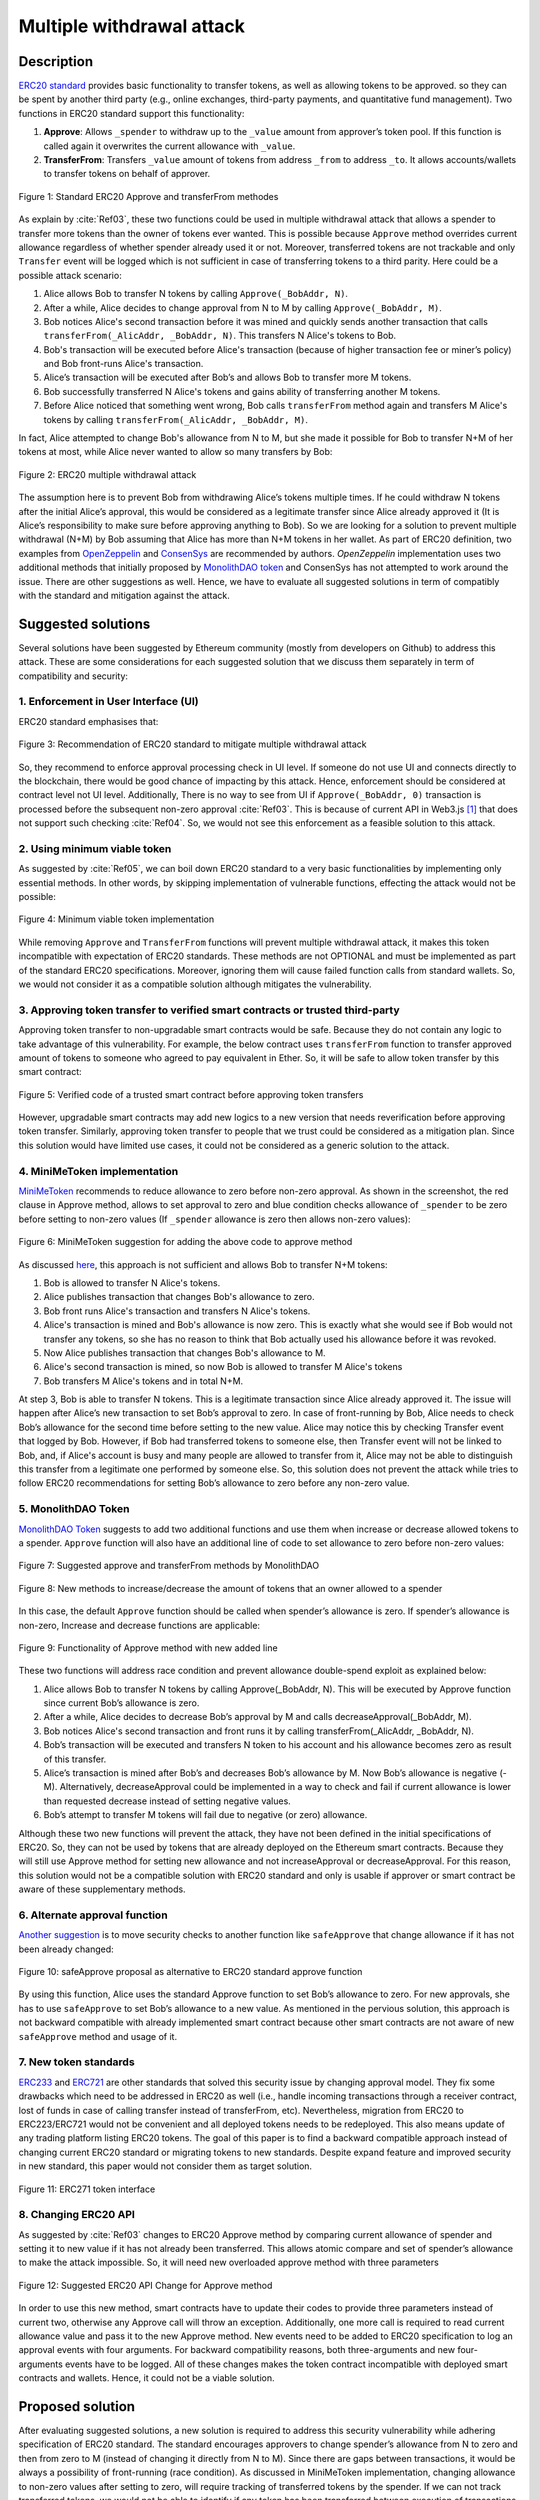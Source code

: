 .. _multiple_withdrawal:

##########################
Multiple withdrawal attack
##########################

.. index:: ! Multiple withdrawal attack, double-spend exploit;

Description
***********
`ERC20 standard <https://github.com/ethereum/EIPs/blob/master/EIPS/eip-20.md>`_ provides basic functionality to transfer tokens, as well as allowing tokens to be approved. so they can be spent by another third party (e.g., online exchanges, third-party payments, and quantitative fund management). Two functions in ERC20 standard support this functionality:

#. **Approve**: Allows ``_spender`` to withdraw up to the ``_value`` amount from approver’s token pool. If this function is called again it overwrites the current allowance with ``_value``.
#. **TransferFrom**: Transfers ``_value`` amount of tokens from address ``_from`` to address ``_to``. It allows accounts/wallets to transfer tokens on behalf of approver.

.. figure:: images/multiple_withdrawal_01.png
    :scale: 90%
    :figclass: align-center
    
    Figure 1: Standard ERC20 Approve and transferFrom methodes
    
As explain by :cite:`Ref03`, these two functions could be used in multiple withdrawal attack that allows a spender to transfer more tokens than the owner of tokens ever wanted. This is possible because ``Approve`` method overrides current allowance regardless of whether spender already used it or not. Moreover, transferred tokens are not trackable and only ``Transfer`` event will be logged which is not sufficient in case of transferring tokens to a third parity. Here could be a possible attack scenario:

#. Alice allows Bob to transfer N tokens by calling ``Approve(_BobAddr, N)``.
#. After a while, Alice decides to change approval from N to M by calling ``Approve(_BobAddr, M)``.
#. Bob notices Alice's second transaction before it was mined and quickly sends another transaction that calls ``transferFrom(_AlicAddr, _BobAddr, N)``. This transfers N Alice's tokens to Bob.
#. Bob's transaction will be executed before Alice's transaction (because of higher transaction fee or miner’s policy) and Bob front-runs Alice's transaction.
#. Alice’s transaction will be executed after Bob’s and allows Bob to transfer more M tokens.
#. Bob successfully transferred N Alice's tokens and gains ability of transferring another M tokens.
#. Before Alice noticed that something went wrong, Bob calls ``transferFrom`` method again and transfers M Alice's tokens by calling ``transferFrom(_AlicAddr, _BobAddr, M)``.

In fact, Alice attempted to change Bob's allowance from N to M, but she made it possible for Bob to transfer N+M of her tokens at most, while Alice never wanted to allow so many transfers by Bob:

.. figure:: images/multiple_withdrawal_02.png
    :scale: 50%
    :figclass: align-center
    
    Figure 2: ERC20 multiple withdrawal attack

The assumption here is to prevent Bob from withdrawing Alice’s tokens multiple times. If he could withdraw N tokens after the initial Alice’s approval, this would be considered as a legitimate transfer since Alice already approved it (It is Alice’s responsibility to make sure before approving anything to Bob). So we are looking for a solution to prevent multiple withdrawal (N+M) by Bob assuming that Alice has more than N+M tokens in her wallet.
As part of ERC20 definition, two examples from `OpenZeppelin <https://github.com/OpenZeppelin/openzeppelin-solidity/blob/master/contracts/token/ERC20/ERC20.sol>`_ and `ConsenSys <https://github.com/ConsenSys/Tokens/blob/fdf687c69d998266a95f15216b1955a4965a0a6d/contracts/eip20/EIP20.sol>`_ are recommended by authors. *OpenZeppelin* implementation uses two additional methods that initially proposed by `MonolithDAO token <https://github.com/MonolithDAO/token/blob/master/src/Token.sol>`_ and ConsenSys has not attempted to work around the issue. There are other suggestions as well. Hence, we have to evaluate all suggested solutions in term of compatibly with the standard and mitigation against the attack.

Suggested solutions
*******************
Several solutions have been suggested by Ethereum community (mostly from developers on Github) to address this attack. These are some considerations for each suggested solution that we discuss them separately in term of compatibility and security:

1. Enforcement in User Interface (UI)
=====================================
ERC20 standard emphasises that:

.. figure:: images/multiple_withdrawal_03.png
    :scale: 80%
    :figclass: align-center
    
    Figure 3: Recommendation of ERC20 standard to mitigate multiple withdrawal attack

So, they recommend to enforce approval processing check in UI level. If someone do not use UI and connects directly to the blockchain, there would be good chance of impacting by this attack. Hence, enforcement should be considered at contract level not UI level. Additionally, There is no way to see from UI if ``Approve(_BobAddr, 0)`` transaction is processed before the subsequent non-zero approval :cite:`Ref03`. This is because of current API in Web3.js [#]_ that does not support such checking :cite:`Ref04`. So, we would not see this enforcement as a feasible solution to this attack.

2. Using minimum viable token
=============================
As suggested by :cite:`Ref05`, we can boil down ERC20 standard to a very basic functionalities by implementing only essential methods. In other words, by skipping implementation of vulnerable functions, effecting the attack would not be possible:

.. figure:: images/multiple_withdrawal_04.png
    :scale: 90%
    :figclass: align-center
    
    Figure 4: Minimum viable token implementation

While removing ``Approve`` and ``TransferFrom`` functions will prevent multiple withdrawal attack, it makes this token incompatible with expectation of ERC20 standards. These methods are not OPTIONAL and must be implemented as part of the standard ERC20 specifications. Moreover, ignoring them will cause failed function calls from standard wallets. So, we would not consider it as a compatible solution although mitigates the vulnerability.

3. Approving token transfer to verified smart contracts or trusted third-party
==============================================================================
Approving token transfer to non-upgradable smart contracts would be safe. Because they do not contain any logic to take advantage of this vulnerability. For example, the below contract uses ``transferFrom`` function to transfer approved amount of tokens to someone who agreed to pay equivalent in Ether. So, it will be safe to allow token transfer by this smart contract:

.. figure:: images/multiple_withdrawal_05.png
    :scale: 100%
    :figclass: align-center
    
    Figure 5: Verified code of a trusted smart contract before approving token transfers

However, upgradable smart contracts may add new logics to a new version that needs reverification before approving token transfer. Similarly, approving token transfer to people that we trust could be considered as a mitigation plan. Since this solution would have limited use cases, it could not be considered as a generic solution to the attack.

4. MiniMeToken implementation
=============================
`MiniMeToken <https://github.com/Giveth/minime/blob/master/contracts/MiniMeToken.sol#L225>`_ recommends to reduce allowance to zero before non-zero approval. As shown in the screenshot, the red clause in Approve method, allows to set approval to zero and blue condition checks allowance of ``_spender`` to be zero before setting to non-zero values (If ``_spender`` allowance is zero then allows non-zero values):

.. figure:: images/multiple_withdrawal_06.png
    :scale: 100%
    :figclass: align-center
    
    Figure 6: MiniMeToken suggestion for adding the above code to approve method

As discussed `here <https://github.com/OpenZeppelin/openzeppelin-solidity/issues/438#issuecomment-329172399>`_, this approach is not sufficient and allows Bob to transfer N+M tokens:

#. Bob is allowed to transfer N Alice's tokens.
#. Alice publishes transaction that changes Bob's allowance to zero.
#. Bob front runs Alice's transaction and transfers N Alice's tokens.
#. Alice's transaction is mined and Bob's allowance is now zero. This is exactly what she would see if Bob would not transfer any tokens, so she has no reason to think that Bob actually used his allowance before it was revoked.
#. Now Alice publishes transaction that changes Bob's allowance to M.
#. Alice's second transaction is mined, so now Bob is allowed to transfer M Alice's tokens
#. Bob transfers M Alice's tokens and in total N+M.

At step 3, Bob is able to transfer N tokens. This is a legitimate transaction since Alice already approved it. The issue will happen after Alice’s new transaction to set Bob’s approval to zero. In case of front-running by Bob, Alice needs to check Bob’s allowance for the second time before setting to the new value. Alice may notice this by checking Transfer event that logged by Bob. However, if Bob had transferred tokens to someone else, then Transfer event will not be linked to Bob, and, if Alice's account is busy and many people are allowed to transfer from it, Alice may not be able to distinguish this transfer from a legitimate one performed by someone else. So, this solution does not prevent the attack while tries to follow ERC20 recommendations for setting Bob’s allowance to zero before any non-zero value.

5. MonolithDAO Token
====================
`MonolithDAO Token <https://github.com/MonolithDAO/token/blob/master/src/Token.sol>`_ suggests to add two additional functions and use them when increase or decrease allowed tokens to a spender. ``Approve`` function will also have an additional line of code to set allowance to zero before non-zero values:

.. figure:: images/multiple_withdrawal_07.png
    :scale: 100%
    :figclass: align-center
    
    Figure 7: Suggested approve and transferFrom methods by MonolithDAO

.. figure:: images/multiple_withdrawal_08.png
    :scale: 100%
    :figclass: align-center
    
    Figure 8: New methods to increase/decrease the amount of tokens that an owner allowed to a spender

In this case, the default ``Approve`` function should be called when spender’s allowance is zero. If spender’s allowance is non-zero, Increase and decrease functions are applicable:

.. figure:: images/multiple_withdrawal_09.png
    :scale: 100%
    :figclass: align-center
    
    Figure 9: Functionality of Approve method with new added line

These two functions will address race condition and prevent allowance double-spend exploit as explained below:

#. Alice allows Bob to transfer N tokens by calling Approve(_BobAddr, N). This will be executed by Approve function since current Bob’s allowance is zero.
#. After a while, Alice decides to decrease Bob’s approval by M and calls decreaseApproval(_BobAddr, M).
#. Bob notices Alice's second transaction and front runs it by calling transferFrom(_AlicAddr, _BobAddr, N).
#. Bob’s transaction will be executed and transfers N token to his account and his allowance becomes zero as result of this transfer.
#. Alice’s transaction is mined after Bob’s and decreases Bob’s allowance by M. Now Bob’s allowance is negative (-M). Alternatively, decreaseApproval could be implemented in a way to check and fail if current allowance is lower than requested decrease instead of setting negative values.
#. Bob’s attempt to transfer M tokens will fail due to negative (or zero) allowance.

Although these two new functions will prevent the attack, they have not been defined in the initial specifications of ERC20. So, they can not be used by tokens that are already deployed on the Ethereum smart contracts. Because they will still use Approve method for setting new allowance and not increaseApproval or decreaseApproval. For this reason, this solution would not be a compatible solution with ERC20 standard and only is usable if approver or smart contract be aware of these supplementary methods.

6. Alternate approval function
==============================
`Another suggestion <https://github.com/kindads/erc20-token/blob/40d796627a2edd6387bdeb9df71a8209367a7ee9/contracts/zeppelin-solidity/contracts/token/StandardToken.sol>`_ is to move security checks to another function like ``safeApprove`` that change allowance if it has not been already changed:

.. figure:: images/multiple_withdrawal_10.png
    :scale: 100%
    :figclass: align-center
    
    Figure 10: safeApprove proposal as alternative to ERC20 standard approve function

By using this function, Alice uses the standard Approve function to set Bob’s allowance to zero. For new approvals, she has to use ``safeApprove`` to set Bob’s allowance to a new value. As mentioned in the pervious solution, this approach is not backward compatible with already implemented smart contract because other smart contracts are not aware of new ``safeApprove`` method and usage of it.

7. New token standards
======================
`ERC233 <https://github.com/Dexaran/ERC223-token-standard>`_ and `ERC721 <https://github.com/ethereum/EIPs/blob/master/EIPS/eip-721.md>`_ are other standards that solved this security issue by changing approval model. They fix some drawbacks which need to be addressed in ERC20 as well (i.e., handle incoming transactions through a receiver contract, lost of funds in case of calling transfer instead of transferFrom, etc). Nevertheless, migration from ERC20 to ERC223/ERC721 would not be convenient and all deployed tokens needs to be redeployed. This also means update of any trading platform listing ERC20 tokens. The goal of this paper is to find a backward compatible approach instead of changing current ERC20 standard or migrating tokens to new standards. Despite expand feature and improved security in new standard, this paper would not consider them as target solution.

.. figure:: images/multiple_withdrawal_11.png
    :scale: 100%
    :figclass: align-center
    
    Figure 11: ERC271 token interface
    
8. Changing ERC20 API
=====================
As suggested by :cite:`Ref03` changes to ERC20 Approve method by comparing current allowance of spender and setting it to new value if it has not already been transferred. This allows atomic compare and set of spender’s allowance to make the attack impossible. So, it will need new overloaded approve method with three parameters

.. figure:: images/multiple_withdrawal_12.png
    :scale: 100%
    :figclass: align-center
    
    Figure 12: Suggested ERC20 API Change for Approve method
    
In order to use this new method, smart contracts have to update their codes to provide three parameters instead of current two, otherwise any Approve call will throw an exception. Additionally, one more call is required to read current allowance value and pass it to the new Approve method. New events need to be added to ERC20 specification to log an approval events with four arguments. For backward compatibility reasons, both three-arguments and new four-arguments events have to be logged. All of these changes makes the token contract incompatible with deployed smart contracts and wallets. Hence, it could not be a viable solution.

Proposed solution
*****************
After evaluating suggested solutions, a new solution is required to address this security vulnerability while adhering specification of ERC20 standard. The standard encourages approvers to change spender’s allowance from N to zero and then from zero to M (instead of changing it directly from N to M). Since there are gaps between transactions, it would be always a possibility of front-running (race condition). As discussed in MiniMeToken implementation, changing allowance to non-zero values after setting to zero, will require tracking of transferred tokens by the spender. If we can not track transferred tokens, we would not be able to identify if any token has been transferred between execution of transactions. Although It would be possible to track transferred token through Transfer events logged on the blockchain, it would not be easily trackable way in case of transferring to a third-party (Alice -> Bob, Bob -> Carole). Only solution that removes this gap is to use compare and set (CAS) pattern :cite:`Ref06`. It is one of the most widely used lock-free synchronisation strategy that allows comparing and setting values in an atomic way. It allows to compare values in one transaction and set new values before transferring control. To use this pattern and track transferred tokens, we would need to add a new mapping variable to our ERC20 token. This change will still keep the token compatible with other smart contracts due to internal usage of the variable:

.. figure:: images/multiple_withdrawal_13.png
    :scale: 100%
    :figclass: align-center
    
    Figure 13: New added mapping variable to track transferred tokens

Consequently, ``transferFrom`` method will have an new line of code for tracking transferred tokens by adding transferred tokens to ``transferred`` variable:

.. figure:: images/multiple_withdrawal_14.png
    :scale: 100%
    :figclass: align-center
    
    Figure 14: Modified version of transferFrom based on added mapping variable

Similarly, a block of code will be added to approve function to compare new allowance with transferred tokens. It has to cover all three possible scenarios (i.e., setting to 0, increasing and decreasing allowance):

.. figure:: images/multiple_withdrawal_15.png
    :scale: 100%
    :figclass: align-center
    
    Figure 15: Added code block to approve function to compare and set new allowance value

Added block code to ``Approve`` function will compare new allowance (``_tokens``) with current allowance of the spender (``allowed[msg.sender][_spender]``) and with already transferred token (``transferred[msg.sender][_spender]``). Then it decides to increase or decrease current allowance. If new allowance is less than initial allowance (Sum of allowance and transferred), it denotes decreasing allowance, otherwise increasing allowance was intended. For example, we consider two below scenarios:

1.	Alice approves Bob for spending 100 tokens and then decides to decrease it to 10 tokens.
1.1.	Alice approves Bob for transferring 100 tokens.
1.2.	After a while, Alice decides to reduce Bob’s allowance from 100 to 10 tokens.
1.3.	Bob noticed Alice’s new transaction and transfers 100 tokens by front-running.
1.4.	Bob’s allowance is 0 and transferred is 100 (set by transferFrom function).
1.5.	Alice’s transaction is mined and checks initial allowance (100) with new allowance (10).
1.6.	As it is reducing, transferred tokens (100) will be compared with new allowance (10).
1.7.	Since Bob already transferred more tokens, his allowance will set to 0.
1.8.	Bob is not able to move more than initial approved tokens.

2.	Alice approves Bob for spending 100 tokens and then decides to increase to 120 tokens.
2.1.	Alice approves Bob for transferring 100 tokens.
2.2.	After a while, Alice decides to increase Bob’s allowance from 100 to 120 tokens.
2.3.	Bob noticed Alice’s new transaction and transfers 100 tokens by front-running.
2.4.	Bob’s allowance is 0 and transferred is 100.
2.5.	Alice’s transaction is mined and checks initial allowance (100) with new allowance (120).
2.6.	As it is increasing, new allowance (120) will be subtracted from transferred tokens (100).
2.7.	20 tokens will be added to Bob’s allowance.
2.8.	Bob would be able to transfer more 20 tokens (120 in total as Alice wanted).

We can consider the below flowchart demonstrating how does Approve function works. By using this flowchart, all possible outputs could be generated based on tweaked inputs:

.. figure:: images/multiple_withdrawal_16.png
    :scale: 70%
    :figclass: align-center
    
    Figure 16: Flowchart of added code to Approve function

In order to evaluate functionality of the new ``Approve/transferFrom`` functions, we have implemented a standard ERC20 token along side our proposed ERC20 token.

Standard ERC20 token implementation (TKNv1) on Rinkby test network:
https://rinkeby.etherscan.io/address/0x8825bac68a3f6939c296a40fc8078d18c2f66ac7

.. figure:: images/multiple_withdrawal_17.png
    :scale: 90%
    :figclass: align-center
    
    Figure 17: Standard ERC20 implementation on Rinkby test network

Proposed ERC20 token implementation (TKNv2) on Rinkby test network:
https://rinkeby.etherscan.io/address/0xf2b34125223ee54dff48f71567d4b2a4a0c9858b

.. figure:: images/multiple_withdrawal_18.png
    :scale: 75%
    :figclass: align-center
    
    Figure 18: Proposed ERC20 implementation on Rinkby test network
    
We have named these tokens as TKNv1 and TKNv2 representing standard and proposed ERC20 tokens. Code of each token has been added to the corresponding smart contract and verified by Etherscan. In order to make sure that this new implementation solves multiple withdrawal attack, several scenarios needs to be tested against it. We tested TKNv2 token with different inputs in two situations:

#. Without considering race condition.
#. By considering race condition (Highlighted in Yellow in the following tables)

It would be possible to get different results by tweaking three input parameters:

#. Number of already transferred tokens (T)
#. Current amount of allowed tokens to transfer (N)
#. New allowance for transferring tokens (M)

By changing these parameters, we would be able to evaluate all possible results based on different inputs. These results have been summarized in Tables2, 3, 4. For example, Table2 shows result of all possible input values if approver wants to reduce previously allowed transfers. Table3 evaluates the same result for increasing and even passing the same allowance as before. the last table checks input values in boundaries (New allowance = 0 OR New allowance = Current allowance + Transferred tokens).

.. figure:: images/multiple_withdrawal_19.png
    :scale: 100%
    :figclass: align-center
    
    Figure 19: Test results in case on new allowance (M) < current allowance (N)

.. figure:: images/multiple_withdrawal_20.png
    :scale: 100%
    :figclass: align-center
    
    Figure 20: Test results in case on new allowance (M) > current allowance (N) OR new allowance (M) = current allowance (N)

.. figure:: images/multiple_withdrawal_21.png
    :scale: 100%
    :figclass: align-center
    
    Figure 21: Test results in case on new allowance (M) = 0 OR new allowance (M) = Transferred tokens (T) + current allowance (N)

In Table1, the goal is to prevent spender from transferring more tokens than already transferred. Because approver is reducing allowance, so the result (Total transferable = S) MUST be always in range of M≤ S≤T+N. As we can see this equation is true for all results of Table1 which is showing this attack is not possible in case of reducing allowance. In Table2 and Table3, total transferable tokens MUST be always less than new allowance (S≤M) no matter how many tokens have been already transferred. Result of tests for different input values shows that TKNv2 can address multiple withdrawal attack by making front-running gain ineffective. Moreover, we compared these two tokens in term of Gas consumption. TokenV2.approve uses almost the same Gas as TokenV1.approve, however, gas consumption of TokenV2.transferFrom is around 50% more than TokenV1.transferFrom. This difference is because of maintaining a new mapping variable for tracking transferred tokens:

.. figure:: images/multiple_withdrawal_22.png
    :scale: 100%
    :figclass: align-center
    
    Figure 22: comparison of Gas consumption between TKNv1 and TKNv2

Additionally, Transferring and receiving tokens trigger expected events (Visible under Etherscan): 

.. figure:: images/multiple_withdrawal_23.png
    :scale: 100%
    :figclass: align-center
    
    Figure 23: Logged event by TKNv2 after calling Approve or transferFrom

In term of compatibly, working with current wallets (Like MetaMask) shows no transfer issue:

.. figure:: images/multiple_withdrawal_24.png
    :scale: 70%
    :figclass: align-center
    
    Figure 24: Compatibility of the token with current wallets

Conclusion
**********
Based on ERC20 specifications, token owners should be aware of their approval consequences. If they approve someone to transfer N tokens, spender can transfer exactly N tokens, even if they change allowance to zero afterward. This is considered a legitimate transaction and responsibility of approver before allowing the spender to transfer tokens. An attack can happen when changing allowance from N to M, that allows spender to transfer N+M tokens and effect multiple withdrawal attack. This attack is possible in case of front-running by approved side. As we evaluated possible solutions, all approaches violate ERC20 specifications or have not addressed the attack completely. Proposed solution is to use CAS pattern for checking and setting new allowance atomically. We implemented an ERC20 token that solve this security issue while keeping backward compatibly with already deployed smart contracts or wallets. Although this implementation consumes more Gas than standard ERC20 implementation, it is secure and could be considered for future ERC20 token deployment.

|
|
|

.. rubric:: Footnotes
.. [#] `JavaScript UI library <https://github.com/ethereum/wiki/wiki/JavaScript-API>`_ for interacting with Ethereum blockchain.

|
|
|

----

.. rubric:: References
.. bibliography:: references.bib
    :style: plain

|
|
|

----

:Date:    Dec 25, 2018
:Updated: |today|
:Authors: :ref:`about`

